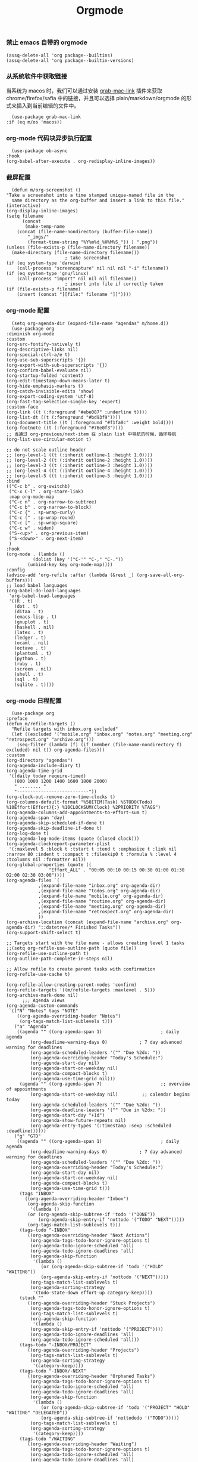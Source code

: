 #+TITLE:  Orgmode
#+AUTHOR: 孙建康（rising.lambda）
#+EMAIL:  rising.lambda@gmail.com

#+DESCRIPTION: 使用文学编程书写的，orgmode 的配置文件
#+PROPERTY:    header-args        :results silent   :eval no-export   :comments both
#+PROPERTY:    header-args        :mkdirp yes
#+PROPERTY:    header-args:elisp  :tangle "~/.emacs.d/lisp/init-literate.el"
#+PROPERTY:    header-args:shell  :tangle no
#+OPTIONS:     num:nil toc:nil todo:nil tasks:nil tags:nil
#+OPTIONS:     skip:nil author:nil email:nil creator:nil timestamp:nil
#+INFOJS_OPT:  view:nil toc:nil ltoc:t mouse:underline buttons:0 path:http://orgmode.org/org-info.js

*** 禁止 emacs 自带的 orgmode
    #+BEGIN_SRC elisp :eval never :exports code
      (assq-delete-all 'org package--builtins)
      (assq-delete-all 'org package--builtin-versions)
    #+END_SRC

*** 从系统软件中获取链接
    当系统为 macos 时，我们可以通过安装 [[https://github.com/xuchunyang/grab-mac-link.el][grab-mac-link]] 插件来获取 chrome/firefox/safia 中的链接，并且可以选择
    plain/markdown/orgmode 的形式来插入到当前编辑的文件中。

    #+BEGIN_SRC elisp :eval never :exports code
      (use-package grab-mac-link
	:if (eq m/os 'macos))
    #+END_SRC

*** org-mode 代码块异步执行配置
    #+BEGIN_SRC elisp :eval never :exports code
      (use-package ob-async
	:hook
	(org-babel-after-execute . org-redisplay-inline-images))
    #+END_SRC

*** 截屏配置

    #+BEGIN_SRC elisp :eval never :exports code
      (defun m/org-screenshot ()
	"Take a screenshot into a time stamped unique-named file in the
      same directory as the org-buffer and insert a link to this file."
	(interactive)
	(org-display-inline-images)
	(setq filename
	      (concat
	       (make-temp-name
		(concat (file-name-nondirectory (buffer-file-name))
			"_imgs/"
			(format-time-string "%Y%m%d_%H%M%S_")) ) ".png"))
	(unless (file-exists-p (file-name-directory filename))
	  (make-directory (file-name-directory filename)))
					      ; take screenshot
	(if (eq system-type 'darwin)
	    (call-process "screencapture" nil nil nil "-i" filename))
	(if (eq system-type 'gnu/linux)
	    (call-process "import" nil nil nil filename))
					      ; insert into file if correctly taken
	(if (file-exists-p filename)
	    (insert (concat "[[file:" filename "]]"))))
    #+END_SRC

*** org-mode 配置
    #+BEGIN_SRC elisp :eval never :exports code
      (setq org-agenda-dir (expand-file-name "agendas" m/home.d))
      (use-package org
	:diminish org-mode
	:custom
	(org-src-fontify-natively t)
	(org-descriptive-links nil)
	(org-special-ctrl-a/e t)
	(org-use-sub-superscripts '{})
	(org-export-with-sub-superscripts '{})
	(org-confirm-babel-evaluate nil)
	(org-startup-folded 'content)
	(org-edit-timestamp-down-means-later t)
	(org-hide-emphasis-markers t)
	(org-catch-invisible-edits 'show)
	(org-export-coding-system 'utf-8)
	(org-fast-tag-selection-single-key 'expert)
	:custom-face
	(org-link ((t (:foreground "#ebe087" :underline t))))
	(org-list-dt ((t (:foreground "#bd93f9"))))
	(org-document-title ((t (:foreground "#f1fa8c" :weight bold))))
	(org-footnote ((t (:foreground "#76e0f3"))))
	;; 当通过 org-previous/next-item 在 plain list 中导航的时候，循环导航 
	(org-list-use-circular-motion t)

	;; do not scale outline header
	;; (org-level-1 ((t (:inherit outline-1 :height 1.0))))
	;; (org-level-2 ((t (:inherit outline-2 :height 1.0))))
	;; (org-level-3 ((t (:inherit outline-3 :height 1.0))))
	;; (org-level-4 ((t (:inherit outline-4 :height 1.0))))
	;; (org-level-5 ((t (:inherit outline-5 :height 1.0))))
	:bind 
	(("C-c b" . org-switchb)
	 ("C-x C-l" . org-store-link)
	 :map org-mode-map
	 ("C-c n" . org-narrow-to-subtree)
	 ("C-c b" . org-narrow-to-block)
	 ("C-c {" . sp-wrap-curly)
	 ("C-c (" . sp-wrap-round)
	 ("C-c [" . sp-wrap-square)
	 ("C-c w" . widen)
	 ("S-<up>" . org-previous-item)
	 ("S-<down>" . org-next-item)
	 )
	:hook
	(org-mode . (lambda ()
		      (dolist (key '("C-'" "C-," "C-."))
			(unbind-key key org-mode-map))))
	:config
	(advice-add 'org-refile :after (lambda (&rest _) (org-save-all-org-buffers)))
	;; load babel languages
	(org-babel-do-load-languages
	 'org-babel-load-languages
	 '((R . t)
	   (dot . t)
	   (ditaa . t)
	   (emacs-lisp . t)
	   (gnuplot . t)
	   (haskell . nil)
	   (latex . t)
	   (ledger . t)
	   (ocaml . nil)
	   (octave . t)
	   (plantuml . t)
	   (python . t)
	   (ruby . t)
	   (screen . nil)
	   (shell . t)
	   (sql . t)
	   (sqlite . t))))
    #+END_SRC

*** org-mode 日程配置
    
    #+BEGIN_SRC elisp :eval never :exports code
      (use-package org
	:preface
	(defun m/refile-targets ()
	  "Refile targets with inbox.org excluded"
	  (let ((excluded '("mobile.org" "inbox.org" "notes.org" "meeting.org" "retrospect.org" "archive.org")))
	    (seq-filter (lambda (f) (if (member (file-name-nondirectory f) excluded) nil t)) org-agenda-files)))
	:custom
	(org-directory "agendas")
	(org-agenda-include-diary t)
	(org-agenda-time-grid
	 '((daily today require-timed)
	   (800 1000 1200 1400 1600 1800 2000)
	   " ........ "
	   "---------------------------"))
	(org-clock-out-remove-zero-time-clocks t)
	(org-columns-default-format "%50ITEM(Task) %5TODO(Todo) %10Effort(Effort){:} %10CLOCKSUM(Clock) %2PRIORITY %TAGS")
	(org-agenda-columns-add-appointments-to-effort-sum t)
	(org-agenda-span 'day)
	(org-agenda-skip-scheduled-if-done t)
	(org-agenda-skip-deadline-if-done t)
	(org-log-done t)
	(org-agenda-log-mode-items (quote (closed clock)))
	(org-agenda-clockreport-parameter-plist
	 '(:maxlevel 5 :block t :tstart t :tend t :emphasize t :link nil :narrow 80 :indent t :compact t :fileskip0 t :formula % :level 4 :tcolumns nil :formatter nil))
	(org-global-properties (quote ((
					"Effort_ALL" . "00:05 00:10 00:15 00:30 01:00 01:30 02:00 02:30 03:00"))))
	(org-agenda-files `(
			    ,(expand-file-name "inbox.org" org-agenda-dir)
			    ,(expand-file-name "todos.org" org-agenda-dir)
			    ,(expand-file-name "mobile.org" org-agenda-dir)
			    ,(expand-file-name "routine.org" org-agenda-dir)
			    ,(expand-file-name "meeting.org" org-agenda-dir)
			    ,(expand-file-name "retrospect.org" org-agenda-dir)
			    ))
	(org-archive-location (concat (expand-file-name "archive.org" org-agenda-dir) "::datetree/* Finished Tasks"))
	(org-support-shift-select t)

	;; Targets start with the file name - allows creating level 1 tasks
	;;(setq org-refile-use-outline-path (quote file))
	(org-refile-use-outline-path t)
	(org-outline-path-complete-in-steps nil)

	;; Allow refile to create parent tasks with confirmation
	(org-refile-use-cache t)

	(org-refile-allow-creating-parent-nodes 'confirm)
	(org-refile-targets '((m/refile-targets :maxlevel . 5)))
	(org-archive-mark-done nil)
	      ;;; Agenda views
	(org-agenda-custom-commands
	 `(("N" "Notes" tags "NOTE"
	    ((org-agenda-overriding-header "Notes")
	     (org-tags-match-list-sublevels t)))
	   ("a" "Agenda"
	    ((agenda "" ((org-agenda-span 1)                      ; daily agenda
			 (org-deadline-warning-days 0)            ; 7 day advanced warning for deadlines
			 (org-agenda-scheduled-leaders '("" "Due %2dx: "))
			 (org-agenda-overriding-header "Today's Schedule:")
			 (org-agenda-start-day nil)
			 (org-agenda-start-on-weekday nil)
			 (org-agenda-compact-blocks t)
			 (org-agenda-use-time-grid nil)))
	     (agenda "" ((org-agenda-span 7)                      ;; overview of appointments
			 (org-agenda-start-on-weekday nil)         ;; calendar begins today
			 (org-agenda-scheduled-leaders '("" "Due %2dx: "))
			 (org-agenda-deadline-leaders '("" "Due in %2dx: "))
			 (org-agenda-start-day "+1d")
			 (org-agenda-show-future-repeats nil)
			 (org-agenda-entry-types '(:timestamp :sexp :scheduled :deadline))))))
	   ("g" "GTD"
	    ((agenda "" ((org-agenda-span 1)                      ; daily agenda
			 (org-deadline-warning-days 0)            ; 7 day advanced warning for deadlines
			 (org-agenda-scheduled-leaders '("" "Due %2dx: "))
			 (org-agenda-overriding-header "Today's Schedule:")
			 (org-agenda-start-day nil)
			 (org-agenda-start-on-weekday nil)
			 (org-agenda-compact-blocks t)
			 (org-agenda-use-time-grid t)))
	     (tags "INBOX"
		   ((org-agenda-overriding-header "Inbox")
		    (org-agenda-skip-function
		     '(lambda ()
			(or (org-agenda-skip-subtree-if 'todo '("DONE"))
			    (org-agenda-skip-entry-if 'nottodo '("TODO" "NEXT")))))
		    (org-tags-match-list-sublevels t)))
	     (tags-todo "-INBOX"
			((org-agenda-overriding-header "Next Actions")
			 (org-agenda-tags-todo-honor-ignore-options t)
			 (org-agenda-todo-ignore-scheduled 'all)
			 (org-agenda-todo-ignore-deadlines 'all)
			 (org-agenda-skip-function
			  '(lambda ()
			     (or (org-agenda-skip-subtree-if 'todo '("HOLD" "WAITING"))
				 (org-agenda-skip-entry-if 'nottodo '("NEXT")))))
			 (org-tags-match-list-sublevels t)
			 (org-agenda-sorting-strategy
			  '(todo-state-down effort-up category-keep))))
	     (stuck ""
		    ((org-agenda-overriding-header "Stuck Projects")
		     (org-agenda-tags-todo-honor-ignore-options t)
		     (org-tags-match-list-sublevels t)
		     (org-agenda-skip-function
		      '(lambda ()
			 (org-agenda-skip-entry-if 'nottodo '("PROJECT"))))
		     (org-agenda-todo-ignore-deadlines 'all)
		     (org-agenda-todo-ignore-scheduled 'all)))
	     (tags-todo "-INBOX/PROJECT"
			((org-agenda-overriding-header "Projects")
			 (org-tags-match-list-sublevels t)
			 (org-agenda-sorting-strategy
			  '(category-keep))))
	     (tags-todo "-INBOX/-NEXT"
			((org-agenda-overriding-header "Orphaned Tasks")
			 (org-agenda-tags-todo-honor-ignore-options t)
			 (org-agenda-todo-ignore-scheduled 'all)
			 (org-agenda-todo-ignore-deadlines 'all)
			 (org-agenda-skip-function
			  '(lambda ()
			     (or (org-agenda-skip-subtree-if 'todo '("PROJECT" "HOLD" "WAITING" "DELEGATED"))
				 (org-agenda-skip-subtree-if 'nottododo '("TODO")))))
			 (org-tags-match-list-sublevels t)
			 (org-agenda-sorting-strategy
			  '(category-keep))))
	     (tags-todo "/WAITING"
			((org-agenda-overriding-header "Waiting")
			 (org-agenda-tags-todo-honor-ignore-options t)
			 (org-agenda-todo-ignore-scheduled 'all)
			 (org-agenda-todo-ignore-deadlines 'all)
			 (org-agenda-sorting-strategy
			  '(category-keep))))
	     (tags-todo "/DELEGATED"
			((org-agenda-overriding-header "Delegated")
			 (org-agenda-tags-todo-honor-ignore-options t)
			 (org-agenda-todo-ignore-scheduled 'all)
			 (org-agenda-todo-ignore-deadlines 'all)
			 (ORG-agenda-sorting-strategy
			  '(category-keep))))
	     (tags-todo "-INBOX"
			((org-agenda-overriding-header "On Hold")
			 (org-agenda-skip-function
			  '(lambda ()
			     (or (org-agenda-skip-subtree-if 'todo '("WAITING"))
				 (org-agenda-skip-entry-if 'nottodo '("HOLD")))))
			 (org-tags-match-list-sublevels nil)
			 (org-agenda-sorting-strategy
			  '(category-keep))))

	     ;; (tags-todo "-NEXT"
	     ;;            ((org-agenda-overriding-header "All other TODOs")
	     ;;             (org-match-list-sublevels t)))
	     ))))
	:bind
	(("C-c c" . org-capture)
	 ("C-c a" . org-agenda)
	 :map org-mode-map
	 ("C-c i" . org-clock-in)
	 ("C-c o" . org-clock-out)
	 ("C-c e" . org-set-effort))
	:hook
	(org-agenda-after-show . org-show-entry)
	(org-agenda-mode . hl-line-mode)
	:custom-face
	(org-special-keyword ((t (:foreground "#6272a4"))))
	(org-todo ((t (:background "#272934" :foreground "#51fa7b" :weight bold))))
	(org-done ((t (:background "#373844" :foreground "#216933" :strike-through nil :weight bold))))
	:config
	(advice-add 'org-deadline       :after (lambda (&rest _rest)  (org-save-all-org-buffers)))
	(advice-add 'org-schedule       :after (lambda (&rest _rest)  (org-save-all-org-buffers)))
	(advice-add 'org-agenda-schedule       :after (lambda (&rest _rest)  (org-save-all-org-buffers)))
	(advice-add 'org-agenda-capture       :after (lambda (&rest _rest)  (org-save-all-org-buffers)))
	(advice-add 'org-store-log-note :after (lambda (&rest _rest)  (org-save-all-org-buffers)))
	(advice-add 'org-todo           :after (lambda (&rest _rest)  (org-save-all-org-buffers)))
	(setq org-todo-keywords
	      (quote (
		      (sequence "TODO(t)" "NEXT(n)" "|" "DONE(d!/!)")
		      (sequence "PROJECT(p)" "|" "DONE(d!/!)" "CANCELLED(c@/!)")
		      (sequence "WAITING(w@/!)" "DELEGATED(e!)" "HOLD(h)" "|" "CANCELLED(c@/!)")
		      ))
	      org-todo-repeat-to-state "NEXT")
	(setq org-todo-keyword-faces
	      '(("WAIT" . (:foreground "#6272a4":weight bold))
		("NEXT"   . (:foreground "#f1fa8c" :weight bold))
		("CARRY/O" . (:foreground "#6272a4" :background "#373844" :weight bold)))))
    #+END_SRC
*** org-mode capture 配置
    #+BEGIN_SRC elisp
      (use-package org
	:custom
	(org-capture-templates
	 `(
	   ;; tasks
	   ("t" "general task." entry
	    (file ,(expand-file-name "inbox.org" org-agenda-dir))
	    "* NEXT %?\n%U\n" :clock-resume 1)
	   ("n" "notes." entry
	    (file ,(expand-file-name "notes.org" org-agenda-dir))
	    "* %? :NOTE:\n%U\n%a\n" :clock-resume t)
	   ("r" "retrospective note" plain (file+olp+datetree ,(expand-file-name "retrospect.org" org-agenda-dir))
	    ,(concat "%[" (expand-file-name "retrospect.tmpl" org-agenda-dir) "]")
	    :tree-type week)
	   ("m" "meeting note" plain (file+olp+datetree ,(expand-file-name "meeting.org" org-agenda-dir))
	    ,(concat "%[" (expand-file-name "meeting.tmpl" org-agenda-dir) "]")
	    :tree-type week :clock-in 1 :empty-lines 1 :kill-buffer 1)
	   ("i" "interrupt task" entry
	    (file ,(expand-file-name "inbox.org" org-agenda-dir))
	    "* NEXT %?\n%U\n" :clock-in 1 :clock-keep 1)
	   ("e" "Collect hacking Emacs ideas!" item
	    (file+headline ,(expand-file-name "inbox.org" org-agenda-dir) "Hacking Emacs")
	    "- [ ] %?"
	    :prepend t)
	   ("p" "Add an event to the private calendar." entry
	    (file+olp schedule-file "Calendar" "2019" "Private")
	    "** %?\n   SCHEDULED: <%(org-read-date)>\n"
	    :prepend t)
	   ("w" "Add an event to the work calendar." entry
	    (file+olp schedule-file "Calendar" "2019" "Work")
	    "** %?\n   SCHEDULED: <%(org-read-date)>\n")
	   ("l" "Store the link of the current position in the clocking task." item
	    (clock)
	    "- %A\n"
	    :immediate t :prepend t))))
    #+END_SRC
*** org-mode clock 配置
    #+BEGIN_SRC elisp :eval never :exports code
      (use-package org
	:custom
	(org-clock-in-resume t)
	;; Save clock data and notes in the LOGBOOK drawer
	(org-clock-into-drawer t)
	;; Save state changes in the LOGBOOK drawer
	(org-log-into-drawer t)
	;; Removes clocked tasks with 0:00 duration
	(org-clock-out-remove-zero-time-clocks t)
	;; Show clock sums as hours and minutes, not "n days" etc.
	(org-time-clocksum-format '(:hours "%d" :require-hours t :minutes ":%02d" :require-minutes t))
	;; (org-agenda-current-time-string "------------NOW------------")
	(org-clock-persist t)
	:preface
	(setq m/pomodoro/focus 45)
	(setq m/pomodoro/break 5)
	(setq m/pomodoro/task/current nil)
	(setq m/pomodoro/task/next nil)
	(setq m/pomodoro/status/updater nil)
	(defun m/org-clock-out-and-save-when-exit ()
	  "Save buffers and stop clocking when kill emacs."
	  (ignore-errors (org-clock-out) t)
	  (save-some-buffers t))
	(defun m/pomodoro/reset ()
	  "timer update"
	  (if (and (boundp 'm/pomodoro/task/current) (timerp m/pomodoro/task/current))
	      (cancel-timer m/pomodoro/task/current)
	    (setq m/pomodoro/task/current nil))

	  (if (and (boundp 'm/pomodoro/task/next) (timerp m/pomodoro/task/next))
	      (cancel-timer m/pomodoro/task/next)
	    (setq m/pomodoro/task/next nil))

	  (if (and (boundp 'm/pomodoro/status/updater) (timerp m/pomodoro/status/updater))
	      (cancel-timer m/pomodoro/status/updater)
	    (setq m/pomodoro/status/updater nil)))
	(defun m/clockin ()
	  "clockin hook"
	  (m/pomodoro/reset)
	  (setq m/pomodoro/status/updater (run-at-time 0 60 '(lambda ()
							       (setq org-mode-line-string (m/task-clocked-time))
							       (force-mode-line-update))))
	  (setq m/pomodoro/task/current (run-at-time (* m/pomodoro/focus 60) nil (lambda() (org-clock-out)))))
	(defun m/clockout ()
	  "clock out hook"
	  (m/pomodoro/reset)
	  (setq m/pomodoro/task/next (run-at-time (* m/pomodoro/break 60) nil (lambda()
										(ignore-errors
										  (request "http://127.0.0.1:13140"
										    :type "POST"
										    :data (json-encode `(("type" . "FOCUS")
													 ("title" . "Ready to work")
													 ("duration" . 5)))
										    :headers '(("Content-Type" . "application/json"))))))))
	(defun m/task-clocked-time ()
	  "Return a string with the clocked time and effort, if any"
	  (interactive)
	  (let* ((clocked-time (org-clock-get-clocked-time))
		 (h (truncate clocked-time 60))
		 (m (mod clocked-time 60))
		 (work-done-str (format "%d:%02d" h m)))
	    (if org-clock-effort
		(let* ((effort-in-minutes
			(org-duration-to-minutes org-clock-effort))
		       (effort-h (truncate effort-in-minutes 60))
		       (effort-m (truncate (mod effort-in-minutes 60)))
		       (effort-str (format "%d:%02d" effort-h effort-m)))
		  (format "%s/%s" work-done-str effort-str))
	      (format "%s" work-done-str))))
	:hook
	(kill-emacs . m/org-clock-out-and-save-when-exit)
	(org-clock-in .
		      (lambda ()
			(m/clockin)
			(ignore-errors (request "http://127.0.0.1:13140"
					 :type "POST"
					 :data (json-encode `(("type" . "FOCUSED")
							      ("title" . ,(or org-clock-current-task "interrupt task"))
							      ("duration" . 45)))
					 :headers '(("Content-Type" . "application/json"))))))
	(org-clock-out . (lambda ()
			   (m/clockout)
			   (ignore-errors
			     (request "http://127.0.0.1:13140"
			       :type "POST"
			       :data (json-encode `(("type" . "UNFOCUSED")
						    ("title" . "Have a rest")
						    ("duration" . 5)))
			       :headers '(("Content-Type" . "application/json"))))))
	(org-clock-in-last . (lambda ()
			       (m/clockin)
			       (ignore-errors
				 (request "http://127.0.0.1:13140"
				   :type "POST"
				   :data (json-encode `(("type" . "FOCUSED")
							("title" . ,(or org-clock-current-task "interrupt task"))
							("duration" . 45)))
				   :headers '(("Content-Type" . "application/json")))))))
    #+END_SRC
*** org-mode export 配置
    允许在 org 文件中通过 bind 修改环境中绑定的值。
    #+BEGIN_SRC elisp :exports code :eval never
      (use-package org
	:custom
	(org-export-allow-bind-keywords t))
    #+END_SRC

*** org-mode ditaa/plantuml 画图

    #+BEGIN_SRC elisp :exports code :eval never
      (use-package org
	:custom
	(org-ditaa-jar-path (expand-file-name "ditaa.jar" m/conf.d))
	(org-plantuml-jar-path (expand-file-name "plantuml.jar" m/conf.d))
	:config
	(unless (and (boundp 'org-ditaa-jar-path)
		     (file-exists-p org-ditaa-jar-path)
		     (not (file-directory-p org-ditaa-jar-path)))
	  (let ((jar-name "ditaa.jar")
		(url "https://github.com/stathissideris/ditaa/releases/download/v0.11.0/ditaa-0.11.0-standalone.jar"))
	    (setq org-ditaa-jar-path (expand-file-name jar-name m/conf.d))
	    (unless (file-exists-p org-ditaa-jar-path)
	      (url-copy-file url org-ditaa-jar-path))))

	(unless (and (boundp 'org-plantuml-jar-path)
		     (file-exists-p org-plantuml-jar-path)
		     (not (file-directory-p org-plantuml-jar-path)))
	  (let ((jar-name "plantuml.jar")
		(url "https://downloads.sourceforge.net/project/plantuml/1.2020.2/plantuml.1.2020.2.jar"))
	    (setq org-plantuml-jar-path (expand-file-name jar-name m/conf.d))
	    (unless (file-exists-p org-plantuml-jar-path)
	      (url-copy-file url org-plantuml-jar-path)))))

      (use-package plantuml-mode
	:after org
	:config
	(add-to-list
	 'org-src-lang-modes '("plantuml" . plantuml))
	(setq plantuml-jar-path org-plantuml-jar-path)
	(setq plantuml-default-exec-mode 'jar))
    #+END_SRC

*** org-mode graphiz 画图配置
    #+BEGIN_SRC elisp :eval never :exports code
      (use-package graphviz-dot-mode
	:after org
	:config
	(setq graphviz-dot-indent-width 4))
      (use-package company-graphviz-dot
	:after company
	:ensure nil)
    #+END_SRC
*** org mode 可以拖拽下载
    #+BEGIN_SRC elisp :eval never :exports code
      ;; Download Drag&Drop images
      (use-package org-download
	:after (org))
    #+END_SRC

*** org mode 图标设置
    #+BEGIN_SRC elisp :eval never :exports code
      ;; Pretty bullets
      (use-package org-bullets
	:after org
	:hook (org-mode . org-bullets-mode)
	:config
	(setq org-bullets-face-name (quote org-bullet-face))
	(org-bullets-mode 1)
	(setq org-bullets-bullet-list '("✙" "♱" "♰" "☥" "✞" "✟" "✝" "†" "✠" "✚" "✜" "✛" "✢" "✣" "✤" "✥")))
    #+END_SRC

*** org-mode 博客
    #+BEGIN_SRC elisp :eval never :exports code
      (use-package ox-gfm)
      (use-package ox-hugo
	:after (ox org)
	:custom
	(org-blackfriday--org-element-string '((src-block . "Code")
					       (table . "Table")
					       (figure . "Figure"))))
    #+END_SRC

*** org-mode 中文对齐配置
    #+BEGIN_SRC elisp :eval never :exports code
      (use-package valign
	:custom
	(valign-fancy-bar 't)
	:hook
	(org-agenda-finalize . valign-region)
	(org-agenda-mode . valign-mode))
    #+END_SRC
*** org-mode retrospect temlate
    #+BEGIN_SRC org :tangle "~/agendas/retrospect.tmpl" :noweb yes :mkdirp yes
      |----------------------------+---|
      | 昨天学到什么？             |   |
      |----------------------------+---|
      | 昨天得到什么教训？         |   |
      |----------------------------+---|
      | 费曼学习法实践案例？       |   |
      |----------------------------+---|
      | 昨天做了哪些换位思考？     |   |
      |----------------------------+---|
      | 昨天做了哪些倒推思维训练？ |   |
      |----------------------------+---|
      | 昨天发生的事情             |   |
      | 我能提出什么问题           |   |
      |----------------------------+---|
      | 接下来有什么计划？         |   |
      |                            |   |
      |                            |   |
      |                            |   |
      |----------------------------+---|
    #+END_SRC
*** org-mode meeting template
    #+BEGIN_SRC org :tangle "~/agendas/meeting.tmpl" :noweb yes :mkdirp yes
      ,**** 
	  |--------------+---|
	  | 哪些 Action? |   |
	  |--------------+---|
	  | 有哪些洞见？ |   |
	  |--------------+---|
	  | 有那些问题？ |   |
	  |--------------+---|
    #+END_SRC

*** org-mode gtd files
    #+BEGIN_SRC org :tangle no :noweb yes :mkdirp yes
      ,#+CATEGORY: Inbox
      ,#+FILETAGS: INBOX
    #+END_SRC
** provide
   #+BEGIN_SRC elisp :eval never :exports code
     (provide 'init-literate)
   #+END_SRC
